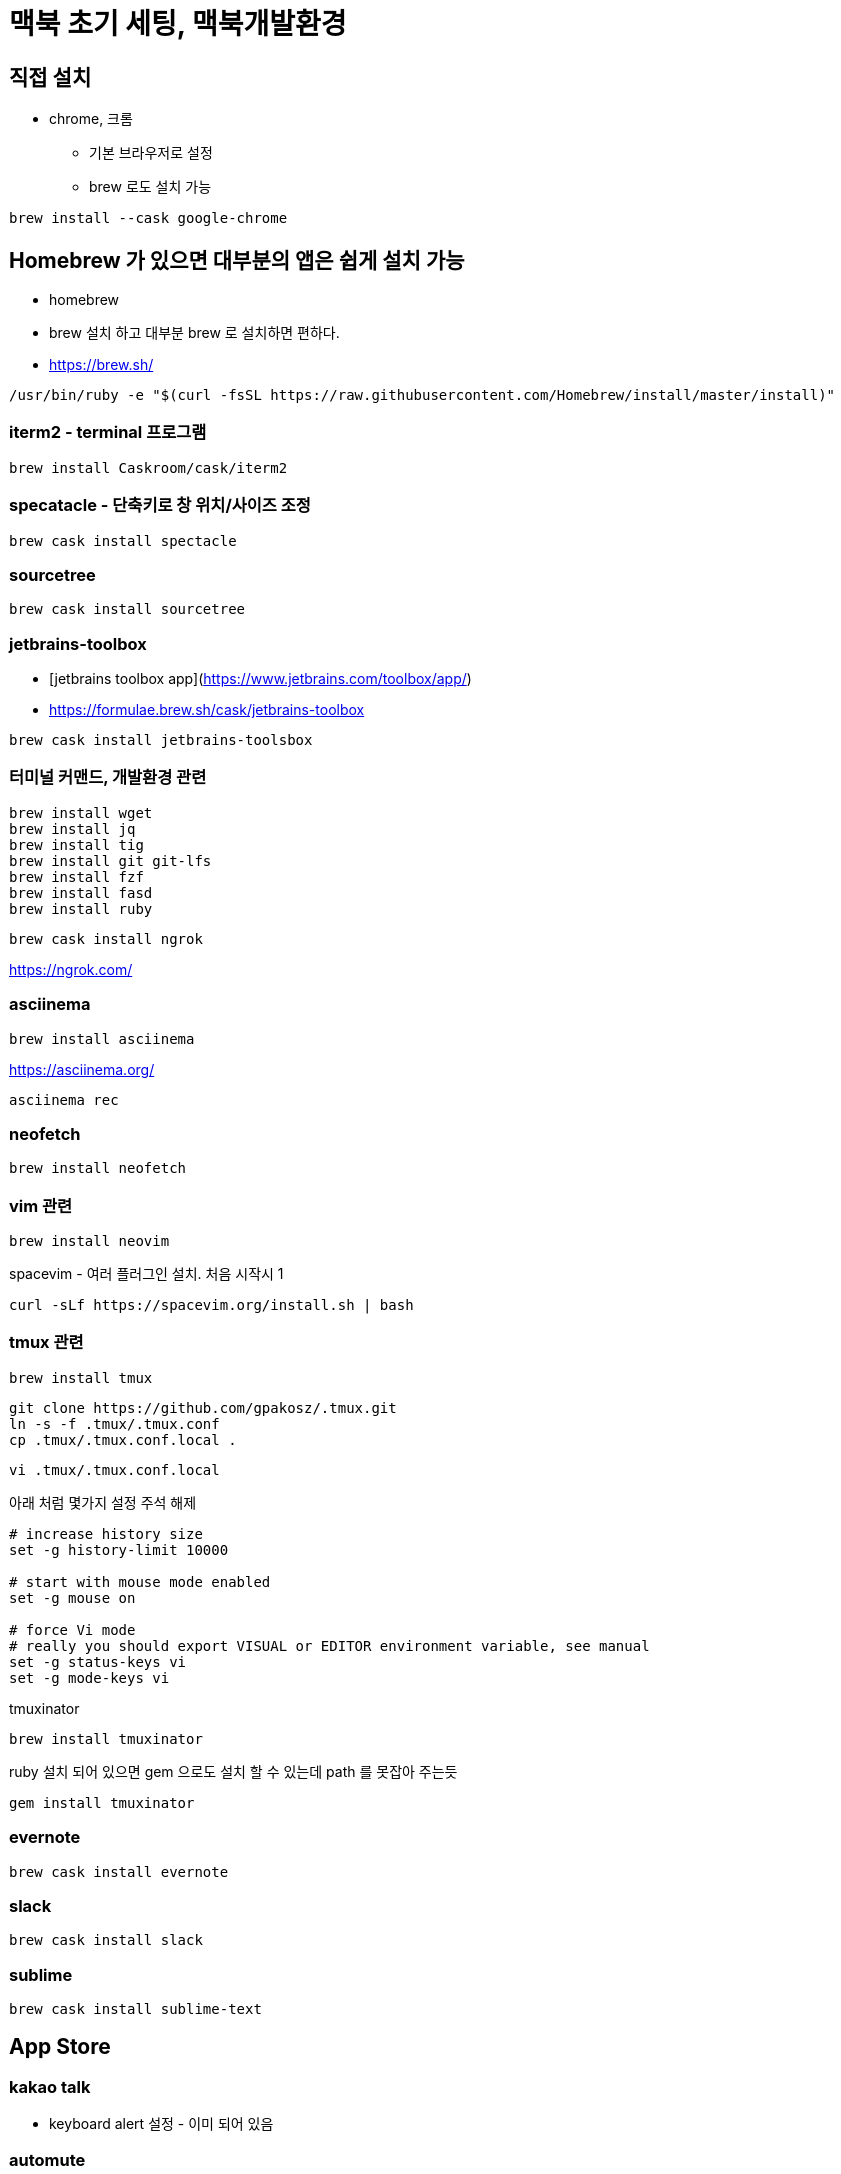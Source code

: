 = 맥북 초기 세팅, 맥북개발환경

== 직접 설치
* chrome, 크롬
** 기본 브라우저로 설정
** brew 로도 설치 가능
----
brew install --cask google-chrome
----

== Homebrew 가 있으면 대부분의 앱은 쉽게 설치 가능
* homebrew
  * brew 설치 하고 대부분 brew 로 설치하면 편하다.
  * https://brew.sh/

[source]
----
/usr/bin/ruby -e "$(curl -fsSL https://raw.githubusercontent.com/Homebrew/install/master/install)"
----

=== iterm2 - terminal 프로그램

[source]
----
brew install Caskroom/cask/iterm2
----

=== specatacle - 단축키로 창 위치/사이즈 조정

[source]
----
brew cask install spectacle
----

=== sourcetree

[source]
----
brew cask install sourcetree
----


=== jetbrains-toolbox
* [jetbrains toolbox app](https://www.jetbrains.com/toolbox/app/)
* https://formulae.brew.sh/cask/jetbrains-toolbox

[source]
----
brew cask install jetbrains-toolsbox
----


=== 터미널 커맨드, 개발환경 관련

[source]
----
brew install wget
brew install jq
brew install tig
brew install git git-lfs
brew install fzf
brew install fasd
brew install ruby
----

[source]
----
brew cask install ngrok
----
https://ngrok.com/

=== asciinema

[source]
----
brew install asciinema
----
https://asciinema.org/

[source]
----
asciinema rec
----

=== neofetch

[source]
----
brew install neofetch
----


=== vim 관련

[source]
----
brew install neovim
----

spacevim - 여러 플러그인 설치. 처음 시작시 1

[source]
----
curl -sLf https://spacevim.org/install.sh | bash
----

=== tmux 관련

[source]
----
brew install tmux
----

[source]
----
git clone https://github.com/gpakosz/.tmux.git
ln -s -f .tmux/.tmux.conf
cp .tmux/.tmux.conf.local .
----

[source]
----
vi .tmux/.tmux.conf.local
----
아래 처럼 몇가지 설정 주석 해제

[source]
----
# increase history size
set -g history-limit 10000

# start with mouse mode enabled
set -g mouse on

# force Vi mode
# really you should export VISUAL or EDITOR environment variable, see manual
set -g status-keys vi
set -g mode-keys vi
----

tmuxinator

[source]
----
brew install tmuxinator
----

ruby 설치 되어 있으면 gem 으로도 설치 할 수 있는데 path 를 못잡아 주는듯

[source]
----
gem install tmuxinator
----


=== evernote

[source]
----
brew cask install evernote
----

=== slack

[source]
----
brew cask install slack
----

=== sublime

[source]
----
brew cask install sublime-text
----

== App Store
=== kakao talk
* keyboard alert 설정 - 이미 되어 있음

=== automute
* 헤드셋을 뽑았을 뿐인데 사무실의 적막을 깨는 경험을 여러번 했다면 필수
* Mac App Store 에서 다운받아야됨. 언젠가 부터 $2.99 로 유료화 된듯?

=== automute
* [](https://formulae.brew.sh/cask/automute)

[source]
----
brew cask install automute
----
* [](https://github.com/Lorenzo45/AutoMute)
  * Mute or unmute your MacBook based on your current Wi-Fi network

== 기타
* oh-my-zsh

=== docker desktop
* https://docs.docker.com/docker-for-mac/install/[docker]

=== httpd

[source]
----
brew install httpd
----
https://formulae.brew.sh/formula/httpd

== perlbrew
* [perlbrew](https://perlbrew.pl/)

* 정리
  * [perl - perlbrew 로 여러 버전의 perl 사용하기 2017.11.27](https://junho85.pe.kr/737)

== zoom
![](../macos_zoom.png)
Accessibility -> Zoom -> Use scroll gesture with modifier keys to zoom

== touch drag lock
![](../touch_drag_lock.png)
Accessibility -> Pointer Control -> Mouse & Trackpad -> Trackpad Options... -> Enable dragging -> with drag lock

== telnet
```
brew install telnet
```

== handbrake
```
brew install handbrake
```
이건 HandBrakeCLI 설치 되는거 같음.

[source]
----
brew cask install handbrake
----
* [](https://formulae.brew.sh/formula/handbrake)


== adobe acrobat reader
* pdf reader

[source]
----
brew cask install adobe-acrobat-reader
----

== bitbar
* [bitbar](https://formulae.brew.sh/cask/bitbar)

[source]
----
brew cask install bitbar
----

== coreutils, findutils, gnu

[source]
----
brew install coreutils findutils gnu-tar gnu-sed gawk gnutls gnu-indent gnu-getopt grep
----

== cpan

[source]
----
sudo cpan -f Template
----

== The Unarchiver

[source]
----
brew cask install the-unarchiver
----

== postman

[source]
----
brew cask install postman
----
* https://www.getpostman.com/downloads/[Get Postman for Mac]

== cmake

[source]
----
brew install cmake
----


== IINA


[source]
----
brew cask install iina
----

== ansible

[source]
----
brew install ansible
----

* wunderlist
* arduino ide

* android studio
* xcode

* telegram
* onenote
* office
* home, end 키 세팅

* TistoryEditor
* screen saver - hot corner



데이터 가져오기

OSX
http://openwiki.kr/tech/osx


iterm
Preferences -> Profiles -> Session 에서 Always prompt before closing 을 해 두는 것이 좋다.
tab 이 command + w 로 그냥 닫히면 암울...


== References
* https://snowdeer.github.io/mac-os/2018/11/02/mac-init-setting/[Mac OS 초기 세팅 (개발용 세팅)]
* https://subicura.com/2017/11/22/mac-os-development-environment-setup.html[본격 macOS에 개발 환경 구축하기 2017.11.22]
